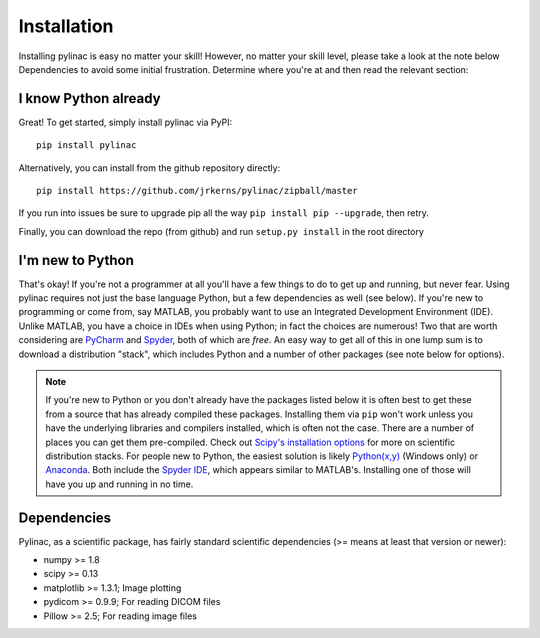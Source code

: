 .. _installation:

============
Installation
============

Installing pylinac is easy no matter your skill! However, no matter your skill level,
please take a look at the note below Dependencies to avoid some initial frustration.
Determine where you're at and then read the relevant section:

I know Python already
---------------------

Great! To get started, simply install pylinac via PyPI::

    pip install pylinac

Alternatively, you can install from the github repository directly::

    pip install https://github.com/jrkerns/pylinac/zipball/master

If you run into issues be sure to upgrade pip all the way ``pip install pip --upgrade``, then retry.

Finally, you can download the repo (from github) and run ``setup.py install`` in the root directory

I'm new to Python
-----------------

That's okay! If you're not a programmer at all you'll have a few things to do to get up and running,
but never fear. Using pylinac requires not just the base language Python, but a few dependencies as well (see below). If you're new to
programming or come from, say MATLAB, you probably want to use an Integrated Development Environment (IDE). Unlike MATLAB,
you have a choice in IDEs when using Python; in fact the choices are numerous! Two that are worth considering are `PyCharm <https://www.jetbrains.com/pycharm/>`_
and `Spyder <https://code.google.com/p/spyderlib/>`_, both of which are *free*. An
easy way to get all of this in one lump sum is to download a distribution "stack", which includes Python and a number of other packages
(see note below for options).

.. note::
    If you're new to Python or you don't already have the packages listed below
    it is often best to get these from a source that has already compiled these packages. Installing them via ``pip`` won't work unless
    you have the underlying libraries and compilers installed, which is often not the case. There are a number of places you can get them
    pre-compiled. Check out `Scipy's installation options <http://www.scipy.org/install.html>`_ for more on scientific distribution stacks. For
    people new to Python, the easiest solution is likely `Python(x,y) <https://code.google.com/p/pythonxy/>`_ (Windows only) or
    `Anaconda <http://continuum.io/downloads>`_. Both include the `Spyder IDE <https://bitbucket.org/spyder-ide/spyderlib/overview>`_,
    which appears similar to MATLAB's. Installing one of those will have you up and running in no time.

Dependencies
------------

Pylinac, as a scientific package, has fairly standard scientific dependencies (>= means at least that version or newer):

* numpy >= 1.8
* scipy >= 0.13
* matplotlib >= 1.3.1; Image plotting
* pydicom >= 0.9.9; For reading DICOM files
* Pillow >= 2.5; For reading image files




